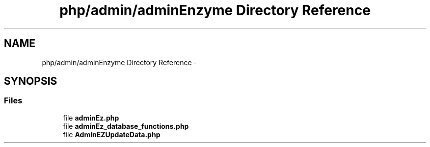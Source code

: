 .TH "php/admin/adminEnzyme Directory Reference" 3 "Wed Nov 30 2016" "Version V2.0" "PLATO" \" -*- nroff -*-
.ad l
.nh
.SH NAME
php/admin/adminEnzyme Directory Reference \- 
.SH SYNOPSIS
.br
.PP
.SS "Files"

.in +1c
.ti -1c
.RI "file \fBadminEz\&.php\fP"
.br
.ti -1c
.RI "file \fBadminEz_database_functions\&.php\fP"
.br
.ti -1c
.RI "file \fBAdminEZUpdateData\&.php\fP"
.br
.in -1c
